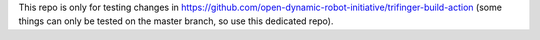 This repo is only for testing changes in
https://github.com/open-dynamic-robot-initiative/trifinger-build-action  (some
things can only be tested on the master branch, so use this dedicated repo).
